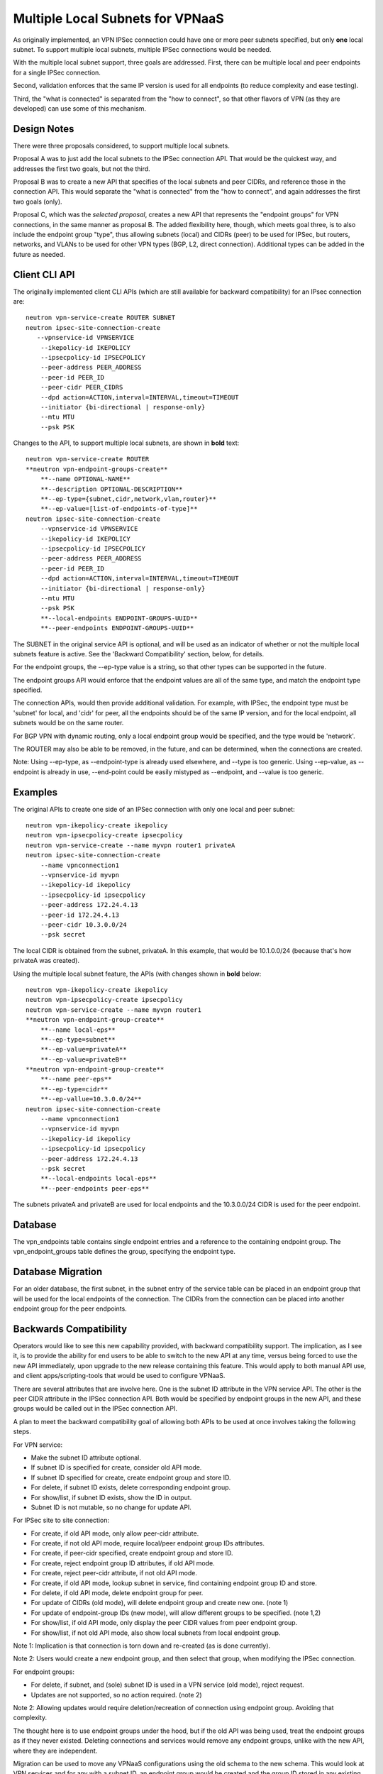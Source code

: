 =================================
Multiple Local Subnets for VPNaaS
=================================

As originally implemented, an VPN IPSec connection could have one or more
peer subnets specified, but only **one** local subnet. To support multiple
local subnets, multiple IPSec connections would be needed.

With the multiple local subnet support, three goals are addressed. First,
there can be multiple local and peer endpoints for a single IPSec connection.

Second, validation enforces that the same IP version is used for all
endpoints (to reduce complexity and ease testing).

Third, the "what is connected" is separated from the "how to connect",
so that other flavors of VPN (as they are developed) can use some of this
mechanism.


Design Notes
------------

There were three proposals considered, to support multiple local subnets.

Proposal A was to just add the local subnets to the IPSec connection API.
That would be the quickest way, and addresses the first two goals, but
not the third.

Proposal B was to create a new API that specifies of the local subnets
and peer CIDRs, and reference those in the connection API. This would
separate the "what is connected" from the "how to connect", and again
addresses the first two goals (only).

Proposal C, which was the *selected proposal*, creates a new API
that represents the "endpoint groups" for VPN connections, in the same
manner as proposal B. The added flexibility here, though, which meets
goal three, is to also include the endpoint group "type", thus allowing
subnets (local) and CIDRs (peer) to be used for IPSec, but routers,
networks, and VLANs to be used for other VPN types (BGP, L2, direct
connection). Additional types can be added in the future as needed.


Client CLI API
--------------

The originally implemented client CLI APIs (which are still available
for backward compatibility) for an IPsec connection are::

    neutron vpn-service-create ROUTER SUBNET
    neutron ipsec-site-connection-create
       --vpnservice-id VPNSERVICE
        --ikepolicy-id IKEPOLICY
        --ipsecpolicy-id IPSECPOLICY
        --peer-address PEER_ADDRESS
        --peer-id PEER_ID
        --peer-cidr PEER_CIDRS
        --dpd action=ACTION,interval=INTERVAL,timeout=TIMEOUT
        --initiator {bi-directional | response-only}
        --mtu MTU
        --psk PSK

Changes to the API, to support multiple local subnets, are shown in
**bold** text::

    neutron vpn-service-create ROUTER
    **neutron vpn-endpoint-groups-create**
        **--name OPTIONAL-NAME**
        **--description OPTIONAL-DESCRIPTION**
        **--ep-type={subnet,cidr,network,vlan,router}**
        **--ep-value=[list-of-endpoints-of-type]**
    neutron ipsec-site-connection-create
        --vpnservice-id VPNSERVICE
        --ikepolicy-id IKEPOLICY
        --ipsecpolicy-id IPSECPOLICY
        --peer-address PEER_ADDRESS
        --peer-id PEER_ID
        --dpd action=ACTION,interval=INTERVAL,timeout=TIMEOUT
        --initiator {bi-directional | response-only}
        --mtu MTU
        --psk PSK
        **--local-endpoints ENDPOINT-GROUPS-UUID**
        **--peer-endpoints ENDPOINT-GROUPS-UUID**

The SUBNET in the original service API is optional, and will be used as an
indicator of whether or not the multiple local subnets feature is active.
See the 'Backward Compatibility' section, below, for details.

For the endpoint groups, the --ep-type value is a string, so that other
types can be supported in the future.

The endpoint groups API would enforce that the endpoint values are all of
the same type, and match the endpoint type specified.

The connection APIs, would then provide additional validation. For example,
with IPSec, the endpoint type must be 'subnet' for local, and 'cidr' for
peer, all the endpoints should be of the same IP version, and for the local
endpoint, all subnets would be on the same router.

For BGP VPN with dynamic routing, only a local endpoint group would be
specified, and the type would be 'network'.

The ROUTER may also be able to be removed, in the future, and can be
determined, when the connections are created.

Note: Using --ep-type, as --endpoint-type is already used elsewhere, and
--type is too generic. Using --ep-value, as --endpoint is already in use,
--end-point could be easily mistyped as --endpoint, and --value is too
generic.


Examples
--------

The original APIs to create one side of an IPSec connection with
only one local and peer subnet::

    neutron vpn-ikepolicy-create ikepolicy
    neutron vpn-ipsecpolicy-create ipsecpolicy
    neutron vpn-service-create --name myvpn router1 privateA
    neutron ipsec-site-connection-create
        --name vpnconnection1
        --vpnservice-id myvpn
        --ikepolicy-id ikepolicy
        --ipsecpolicy-id ipsecpolicy
        --peer-address 172.24.4.13
        --peer-id 172.24.4.13
        --peer-cidr 10.3.0.0/24
        --psk secret

The local CIDR is obtained from the subnet, privateA. In this example,
that would be 10.1.0.0/24 (because that's how privateA was created).

Using the multiple local subnet feature, the APIs (with changes shown
in **bold** below::

    neutron vpn-ikepolicy-create ikepolicy
    neutron vpn-ipsecpolicy-create ipsecpolicy
    neutron vpn-service-create --name myvpn router1
    **neutron vpn-endpoint-group-create**
        **--name local-eps**
        **--ep-type=subnet**
        **--ep-value=privateA**
        **--ep-value=privateB**
    **neutron vpn-endpoint-group-create**
        **--name peer-eps**
        **--ep-type=cidr**
        **--ep-vallue=10.3.0.0/24**
    neutron ipsec-site-connection-create
        --name vpnconnection1
        --vpnservice-id myvpn
        --ikepolicy-id ikepolicy
        --ipsecpolicy-id ipsecpolicy
        --peer-address 172.24.4.13
        --psk secret
        **--local-endpoints local-eps**
        **--peer-endpoints peer-eps**

The subnets privateA and privateB are used for local endpoints and the
10.3.0.0/24 CIDR is used for the peer endpoint.


Database
--------

The vpn_endpoints table contains single endpoint entries and a reference
to the containing endpoint group. The vpn_endpoint_groups table defines
the group, specifying the endpoint type.


Database Migration
------------------

For an older database, the first subnet, in the subnet entry of the
service table can be placed in an endpoint group that will be used
for the local endpoints of the connection. The CIDRs from the connection
can be placed into another endpoint group for the peer endpoints.


Backwards Compatibility
-----------------------

Operators would like to see this new capability provided, with backward
compatibility support. The implication, as I see it, is to provide the
ability for end users to be able to switch to the new API at any time,
versus being forced to use the new API immediately, upon upgrade to the
new release containing this feature. This would apply to both manual
API use, and client apps/scripting-tools that would be used to configure
VPNaaS.

There are several attributes that are involve here. One is the subnet ID
attribute in the VPN service API. The other is the peer CIDR attribute in
the IPSec connection API. Both would be specified by endpoint groups in
the new API, and these groups would be called out in the IPSec connection
API.

A plan to meet the backward compatibility goal of allowing both APIs to
be used at once involves taking the following steps.

For VPN service:

- Make the subnet ID attribute optional.
- If subnet ID is specified for create, consider old API mode.
- If subnet ID specified for create, create endpoint group and store ID.
- For delete, if subnet ID exists, delete corresponding endpoint group.
- For show/list, if subnet ID exists, show the ID in output.
- Subnet ID is not mutable, so no change for update API.


For IPSec site to site connection:

- For create, if old API mode, only allow peer-cidr attribute.
- For create, if not old API mode, require local/peer endpoint group IDs attributes.
- For create, if peer-cidr specified, create endpoint group and store ID.
- For create, reject endpoint group ID attributes, if old API mode.
- For create, reject peer-cidr attribute, if not old API mode.
- For create, if old API mode, lookup subnet in service, find containing endpoint group ID and store.
- For delete, if old API mode, delete endpoint group for peer.
- For update of CIDRs (old mode), will delete endpoint group and create new one. (note 1)
- For update of endpoint-group IDs (new mode), will allow different groups to be specified. (note 1,2)
- For show/list, if old API mode, only display the peer CIDR values from peer endpoint group.
- For show/list, if not old API mode, also show local subnets from local endpoint group.

Note 1: Implication is that connection is torn down and re-created (as is
done currently).

Note 2: Users would create a new endpoint group, and then select that group,
when modifying the IPSec connection.


For endpoint groups:

- For delete, if subnet, and (sole) subnet ID is used in a VPN service (old mode), reject request.
- Updates are not supported, so no action required. (note 2)

Note 2: Allowing updates would require deletion/recreation of connection
using endpoint group. Avoiding that complexity.


The thought here is to use endpoint groups under the hood, but if the old
API was being used, treat the endpoint groups as if they never existed.
Deleting connections and services would remove any endpoint groups, unlike
with the new API, where they are independent.

Migration can be used to move any VPNaaS configurations using the old
schema to the new schema. This would look at VPN services and for any
with a subnet ID, an endpoint group would be created and the group ID
stored in any existing IPSec connections for that service. Likewise,
any peer CIDRs in a connection would be copied into a new endpoint group
and the group ID stored in the connection.

The subnet ID field would then be removed from the VPN service table,
and the peer CIDRs table would be removed.

This migration could be done at the time of the new API release, in which
case all tenants with existing VPNaaS configurations would use the new
API to manage them (but could use old for new configurations).

Alternatively, the migration could be deferred until the old API is
removed, to ensure all existing configurations conform to the new schema.
Migration tools can then be created to manually migrate individual
tenants, as desired.


Stories
-------

For the endpoint groups, stories can cover:

- CRUD API for the endpoint groups.
- Database support for new tables.
- Migration creation of new tables.
- Validation of endpoints for a group (same type).
- Neutron client support for new API.
- Horizon support for new API.
- API documentation update.

For the multiple local subnets, stories can cover:

- create IPsec connection with one local subnet, but using new API.
- create IPSec connection with multiple local subnets.
- Show IPSec connection to display endpoint group IDs (or endpoints?).
- Ensure previous API still works, but uses new tables.
- Validation to ensure old and new APIs are not mixed.
- Modify CLI client.
- Validate multiple local subnets on same router.
- Validate local and peer endpoints are of same IP version.
- Functional tests with multiple local subnets
- API and How-To documentation update

Note: The intent here is to have the initial stories take slices
vertically through the process so that we can demonstrate the
capability early.

Note: Horizon work to support the changes is not expected to be part
of this effort and would be handled by the Horizon team separately,
if support is desired.
